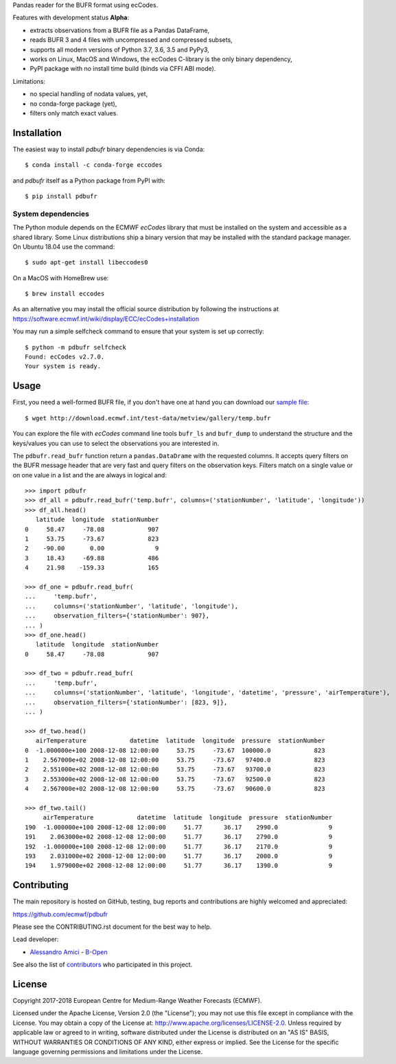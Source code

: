 
Pandas reader for the BUFR format using ecCodes.

Features with development status **Alpha**:

- extracts observations from a BUFR file as a Pandas DataFrame,
- reads BUFR 3 and 4 files with uncompressed and compressed subsets,
- supports all modern versions of Python 3.7, 3.6, 3.5 and PyPy3,
- works on Linux, MacOS and Windows, the ecCodes C-library is the only binary dependency,
- PyPI package with no install time build (binds via CFFI ABI mode).

Limitations:

- no special handling of nodata values, yet,
- no conda-forge package (yet),
- filters only match exact values.

Installation
============

The easiest way to install *pdbufr* binary dependencies is via Conda::

    $ conda install -c conda-forge eccodes

and *pdbufr* itself as a Python package from PyPI with::

    $ pip install pdbufr


System dependencies
-------------------

The Python module depends on the ECMWF *ecCodes* library
that must be installed on the system and accessible as a shared library.
Some Linux distributions ship a binary version that may be installed with the standard package manager.
On Ubuntu 18.04 use the command::

    $ sudo apt-get install libeccodes0

On a MacOS with HomeBrew use::

    $ brew install eccodes

As an alternative you may install the official source distribution
by following the instructions at
https://software.ecmwf.int/wiki/display/ECC/ecCodes+installation

You may run a simple selfcheck command to ensure that your system is set up correctly::

    $ python -m pdbufr selfcheck
    Found: ecCodes v2.7.0.
    Your system is ready.


Usage
=====

First, you need a well-formed BUFR file, if you don't have one at hand you can download our
`sample file <http://download.ecmwf.int/test-data/metview/gallery/temp.bufr>`_::

    $ wget http://download.ecmwf.int/test-data/metview/gallery/temp.bufr

You can explore the file with *ecCodes* command line tools ``bufr_ls`` and ``bufr_dump`` to
understand the structure and the keys/values you can use to select the observations you
are interested in.

The ``pdbufr.read_bufr`` function return a ``pandas.DataDrame`` with the requested columns.
It accepts query filters on the BUFR message header
that are very fast and query filters on the observation keys.
Filters match on a single value or on one value in a list and the are always in logical and::

    >>> import pdbufr
    >>> df_all = pdbufr.read_bufr('temp.bufr', columns=('stationNumber', 'latitude', 'longitude'))
    >>> df_all.head()
       latitude  longitude  stationNumber
    0     58.47     -78.08            907
    1     53.75     -73.67            823
    2    -90.00       0.00              9
    3     18.43     -69.88            486
    4     21.98    -159.33            165

    >>> df_one = pdbufr.read_bufr(
    ...     'temp.bufr',
    ...     columns=('stationNumber', 'latitude', 'longitude'),
    ...     observation_filters={'stationNumber': 907},
    ... )
    >>> df_one.head()
       latitude  longitude  stationNumber
    0     58.47     -78.08            907

    >>> df_two = pdbufr.read_bufr(
    ...     'temp.bufr',
    ...     columns=('stationNumber', 'latitude', 'longitude', 'datetime', 'pressure', 'airTemperature'),
    ...     observation_filters={'stationNumber': [823, 9]},
    ... )

    >>> df_two.head()
       airTemperature            datetime  latitude  longitude  pressure  stationNumber
    0  -1.000000e+100 2008-12-08 12:00:00     53.75     -73.67  100000.0            823
    1    2.567000e+02 2008-12-08 12:00:00     53.75     -73.67   97400.0            823
    2    2.551000e+02 2008-12-08 12:00:00     53.75     -73.67   93700.0            823
    3    2.553000e+02 2008-12-08 12:00:00     53.75     -73.67   92500.0            823
    4    2.567000e+02 2008-12-08 12:00:00     53.75     -73.67   90600.0            823

    >>> df_two.tail()
         airTemperature            datetime  latitude  longitude  pressure  stationNumber
    190  -1.000000e+100 2008-12-08 12:00:00     51.77      36.17    2990.0              9
    191    2.063000e+02 2008-12-08 12:00:00     51.77      36.17    2790.0              9
    192  -1.000000e+100 2008-12-08 12:00:00     51.77      36.17    2170.0              9
    193    2.031000e+02 2008-12-08 12:00:00     51.77      36.17    2000.0              9
    194    1.979000e+02 2008-12-08 12:00:00     51.77      36.17    1390.0              9


Contributing
============

The main repository is hosted on GitHub,
testing, bug reports and contributions are highly welcomed and appreciated:

https://github.com/ecmwf/pdbufr

Please see the CONTRIBUTING.rst document for the best way to help.

Lead developer:

- `Alessandro Amici <https://github.com/alexamici>`_ - `B-Open <https://bopen.eu>`_

See also the list of `contributors <https://github.com/ecmwf/pdbufr/contributors>`_ who participated in this project.


License
=======

Copyright 2017-2018 European Centre for Medium-Range Weather Forecasts (ECMWF).

Licensed under the Apache License, Version 2.0 (the "License");
you may not use this file except in compliance with the License.
You may obtain a copy of the License at: http://www.apache.org/licenses/LICENSE-2.0.
Unless required by applicable law or agreed to in writing, software
distributed under the License is distributed on an "AS IS" BASIS,
WITHOUT WARRANTIES OR CONDITIONS OF ANY KIND, either express or implied.
See the License for the specific language governing permissions and
limitations under the License.
